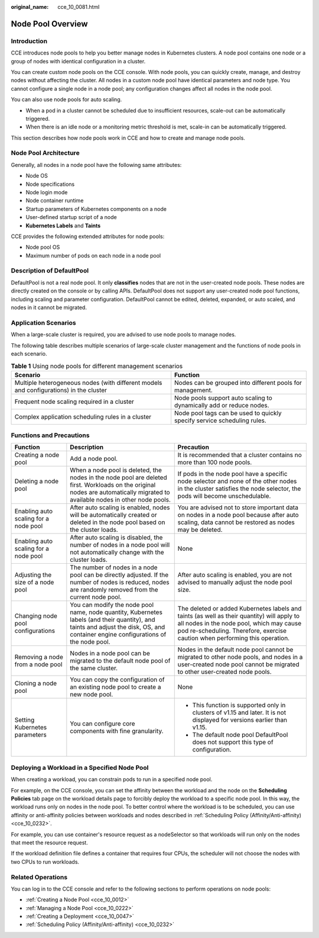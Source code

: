 :original_name: cce_10_0081.html

.. _cce_10_0081:

Node Pool Overview
==================

Introduction
------------

CCE introduces node pools to help you better manage nodes in Kubernetes clusters. A node pool contains one node or a group of nodes with identical configuration in a cluster.

You can create custom node pools on the CCE console. With node pools, you can quickly create, manage, and destroy nodes without affecting the cluster. All nodes in a custom node pool have identical parameters and node type. You cannot configure a single node in a node pool; any configuration changes affect all nodes in the node pool.

You can also use node pools for auto scaling.

-  When a pod in a cluster cannot be scheduled due to insufficient resources, scale-out can be automatically triggered.
-  When there is an idle node or a monitoring metric threshold is met, scale-in can be automatically triggered.

This section describes how node pools work in CCE and how to create and manage node pools.

Node Pool Architecture
----------------------

Generally, all nodes in a node pool have the following same attributes:

-  Node OS
-  Node specifications
-  Node login mode
-  Node container runtime
-  Startup parameters of Kubernetes components on a node
-  User-defined startup script of a node
-  **Kubernetes Labels** and **Taints**

CCE provides the following extended attributes for node pools:

-  Node pool OS
-  Maximum number of pods on each node in a node pool

.. _cce_10_0081__section16928123042115:

Description of DefaultPool
--------------------------

DefaultPool is not a real node pool. It only **classifies** nodes that are not in the user-created node pools. These nodes are directly created on the console or by calling APIs. DefaultPool does not support any user-created node pool functions, including scaling and parameter configuration. DefaultPool cannot be edited, deleted, expanded, or auto scaled, and nodes in it cannot be migrated.

Application Scenarios
---------------------

When a large-scale cluster is required, you are advised to use node pools to manage nodes.

The following table describes multiple scenarios of large-scale cluster management and the functions of node pools in each scenario.

.. table:: **Table 1** Using node pools for different management scenarios

   +----------------------------------------------------------------------------------------+-------------------------------------------------------------------------+
   | Scenario                                                                               | Function                                                                |
   +========================================================================================+=========================================================================+
   | Multiple heterogeneous nodes (with different models and configurations) in the cluster | Nodes can be grouped into different pools for management.               |
   +----------------------------------------------------------------------------------------+-------------------------------------------------------------------------+
   | Frequent node scaling required in a cluster                                            | Node pools support auto scaling to dynamically add or reduce nodes.     |
   +----------------------------------------------------------------------------------------+-------------------------------------------------------------------------+
   | Complex application scheduling rules in a cluster                                      | Node pool tags can be used to quickly specify service scheduling rules. |
   +----------------------------------------------------------------------------------------+-------------------------------------------------------------------------+

Functions and Precautions
-------------------------

+---------------------------------------+-------------------------------------------------------------------------------------------------------------------------------------------------------------------------------------+------------------------------------------------------------------------------------------------------------------------------------------------------------------------------------------------------------------------+
| Function                              | Description                                                                                                                                                                         | Precaution                                                                                                                                                                                                             |
+=======================================+=====================================================================================================================================================================================+========================================================================================================================================================================================================================+
| Creating a node pool                  | Add a node pool.                                                                                                                                                                    | It is recommended that a cluster contains no more than 100 node pools.                                                                                                                                                 |
+---------------------------------------+-------------------------------------------------------------------------------------------------------------------------------------------------------------------------------------+------------------------------------------------------------------------------------------------------------------------------------------------------------------------------------------------------------------------+
| Deleting a node pool                  | When a node pool is deleted, the nodes in the node pool are deleted first. Workloads on the original nodes are automatically migrated to available nodes in other node pools.       | If pods in the node pool have a specific node selector and none of the other nodes in the cluster satisfies the node selector, the pods will become unschedulable.                                                     |
+---------------------------------------+-------------------------------------------------------------------------------------------------------------------------------------------------------------------------------------+------------------------------------------------------------------------------------------------------------------------------------------------------------------------------------------------------------------------+
| Enabling auto scaling for a node pool | After auto scaling is enabled, nodes will be automatically created or deleted in the node pool based on the cluster loads.                                                          | You are advised not to store important data on nodes in a node pool because after auto scaling, data cannot be restored as nodes may be deleted.                                                                       |
+---------------------------------------+-------------------------------------------------------------------------------------------------------------------------------------------------------------------------------------+------------------------------------------------------------------------------------------------------------------------------------------------------------------------------------------------------------------------+
| Enabling auto scaling for a node pool | After auto scaling is disabled, the number of nodes in a node pool will not automatically change with the cluster loads.                                                            | None                                                                                                                                                                                                                   |
+---------------------------------------+-------------------------------------------------------------------------------------------------------------------------------------------------------------------------------------+------------------------------------------------------------------------------------------------------------------------------------------------------------------------------------------------------------------------+
| Adjusting the size of a node pool     | The number of nodes in a node pool can be directly adjusted. If the number of nodes is reduced, nodes are randomly removed from the current node pool.                              | After auto scaling is enabled, you are not advised to manually adjust the node pool size.                                                                                                                              |
+---------------------------------------+-------------------------------------------------------------------------------------------------------------------------------------------------------------------------------------+------------------------------------------------------------------------------------------------------------------------------------------------------------------------------------------------------------------------+
| Changing node pool configurations     | You can modify the node pool name, node quantity, Kubernetes labels (and their quantity), and taints and adjust the disk, OS, and container engine configurations of the node pool. | The deleted or added Kubernetes labels and taints (as well as their quantity) will apply to all nodes in the node pool, which may cause pod re-scheduling. Therefore, exercise caution when performing this operation. |
+---------------------------------------+-------------------------------------------------------------------------------------------------------------------------------------------------------------------------------------+------------------------------------------------------------------------------------------------------------------------------------------------------------------------------------------------------------------------+
| Removing a node from a node pool      | Nodes in a node pool can be migrated to the default node pool of the same cluster.                                                                                                  | Nodes in the default node pool cannot be migrated to other node pools, and nodes in a user-created node pool cannot be migrated to other user-created node pools.                                                      |
+---------------------------------------+-------------------------------------------------------------------------------------------------------------------------------------------------------------------------------------+------------------------------------------------------------------------------------------------------------------------------------------------------------------------------------------------------------------------+
| Cloning a node pool                   | You can copy the configuration of an existing node pool to create a new node pool.                                                                                                  | None                                                                                                                                                                                                                   |
+---------------------------------------+-------------------------------------------------------------------------------------------------------------------------------------------------------------------------------------+------------------------------------------------------------------------------------------------------------------------------------------------------------------------------------------------------------------------+
| Setting Kubernetes parameters         | You can configure core components with fine granularity.                                                                                                                            | -  This function is supported only in clusters of v1.15 and later. It is not displayed for versions earlier than v1.15.                                                                                                |
|                                       |                                                                                                                                                                                     | -  The default node pool DefaultPool does not support this type of configuration.                                                                                                                                      |
+---------------------------------------+-------------------------------------------------------------------------------------------------------------------------------------------------------------------------------------+------------------------------------------------------------------------------------------------------------------------------------------------------------------------------------------------------------------------+

Deploying a Workload in a Specified Node Pool
---------------------------------------------

When creating a workload, you can constrain pods to run in a specified node pool.

For example, on the CCE console, you can set the affinity between the workload and the node on the **Scheduling Policies** tab page on the workload details page to forcibly deploy the workload to a specific node pool. In this way, the workload runs only on nodes in the node pool. To better control where the workload is to be scheduled, you can use affinity or anti-affinity policies between workloads and nodes described in :ref:`Scheduling Policy (Affinity/Anti-affinity) <cce_10_0232>`.

For example, you can use container's resource request as a nodeSelector so that workloads will run only on the nodes that meet the resource request.

If the workload definition file defines a container that requires four CPUs, the scheduler will not choose the nodes with two CPUs to run workloads.

Related Operations
------------------

You can log in to the CCE console and refer to the following sections to perform operations on node pools:

-  :ref:`Creating a Node Pool <cce_10_0012>`
-  :ref:`Managing a Node Pool <cce_10_0222>`
-  :ref:`Creating a Deployment <cce_10_0047>`
-  :ref:`Scheduling Policy (Affinity/Anti-affinity) <cce_10_0232>`
